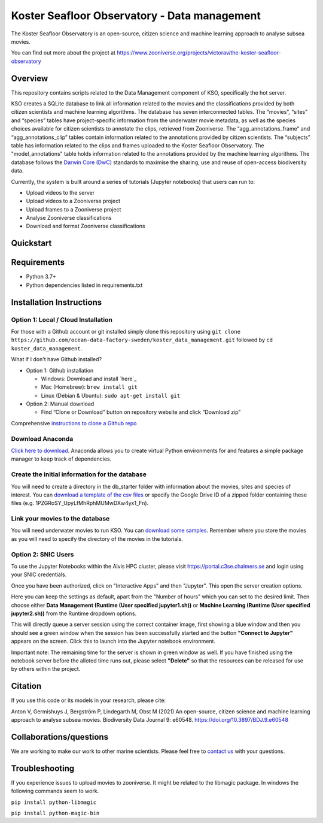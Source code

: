 ==================
Koster Seafloor Observatory - Data management
==================

The Koster Seafloor Observatory is an open-source, citizen science and machine learning approach to analyse subsea movies.

.. image:: images/high-level-overview.png
   :align: center
   :alt: "(Overview of the three main modules and the components of the Koster Seafloor Observatory.")
    
You can find out more about the project at https://www.zooniverse.org/projects/victorav/the-koster-seafloor-observatory

Overview
------------

This repository contains scripts related to the Data Management component of KSO, specifically the hot server. 

KSO creates a SQLite database to link all information related to the movies and the classifications provided by both citizen scientists and machine learning algorithms. The database has seven interconnected tables. The “movies”, “sites” and “species” tables have project-specific information from the underwater movie metadata, as well as the species choices available for citizen scientists to annotate the clips, retrieved from Zooniverse. The “agg_annotations_frame” and “agg_annotations_clip” tables contain information related to the annotations provided by citizen scientists. The “subjects” table has information related to the clips and frames uploaded to the Koster Seafloor Observatory. The "model_annotations" table holds information related to the annotations provided by the machine learning algorithms. The database follows the `Darwin Core (DwC) <https://dwc.tdwg.org/simple/>`_  standards to maximise the sharing, use and reuse of open-access biodiversity data.



.. image:: images/Database_diagram.png
   :align: center
   :alt: "(Entity relationship diagram of the SQLite database of the Koster Seafloor Observatory.")

Currently, the system is built around a series of tutorials (Jupyter notebooks) that users can run to: 

* Upload videos to the server
* Upload videos to a Zooniverse project
* Upload frames to a Zooniverse project
* Analyse Zooniverse classifications
* Download and format Zooniverse classifications 

Quickstart
--------------------

.. image:: https://mybinder.org/badge_logo.svg
   :target: https://mybinder.org/v2/gh/ocean-data-factory-sweden/koster_data_management/main


Requirements
------------

* Python 3.7+
* Python dependencies listed in requirements.txt

Installation Instructions
-------------------------

Option 1: Local / Cloud Installation
~~~~

For those with a Github account or git installed simply clone this
repository using
``git clone https://github.com/ocean-data-factory-sweden/koster_data_management.git``
followed by ``cd koster_data_management``.

What if I don't have Github installed?

-  Option 1: Github installation

   -  Windows: Download and install `here`_
   -  Mac (Homebrew): ``brew install git``
   -  Linux (Debian & Ubuntu): ``sudo apt-get install git``

-  Option 2: Manual download

   -  Find “Clone or Download” button on repository website and click
      “Download zip”

Comprehensive `instructions to clone a Github repo
<https://docs.github.com/en/github/creating-cloning-and-archiving-repositories/cloning-a-repository-from-github/cloning-a-repository/>`_ 

Download Anaconda
~~~~

`Click here to download <https://docs.anaconda.com/anaconda/install/index.html>`_. Anaconda allows you to create virtual Python environments for and features a simple package manager to keep track of dependencies. 

Create the initial information for the database 
~~~~

You will need to create a directory in the db_starter folder with information about the movies, sites and species of interest. You can `download a template of the csv files <https://drive.google.com/file/d/1PZGRoSY_UpyLfMhRphMUMwDXw4yx1_Fn/view?usp=sharing/>`_ or specify the Google Drive ID of a zipped folder containing these files (e.g. 1PZGRoSY_UpyLfMhRphMUMwDXw4yx1_Fn).


Link your movies to the database 
~~~~

You will need underwater movies to run KSO. You can `download some samples <https://drive.google.com/drive/folders/1t2ce8euh3SEU2I8uhiZN1Tu-76ZDqB6w?usp=sharing/>`_. Remember where you store the movies as you will need to specify the directory of the movies in the tutorials.


Option 2: SNIC Users
~~~~

To use the Jupyter Notebooks within the Alvis HPC cluster, please visit `<https://portal.c3se.chalmers.se>`_ and login using your SNIC credentials. 

Once you have been authorized, click on "Interactive Apps" and then "Jupyter". This open the server creation options. 

Here you can keep the settings as default, apart from the "Number of hours" which you can set to the desired limit. Then choose either **Data Management (Runtime (User specified jupyter1.sh))** or **Machine Learning (Runtime (User specified jupyter2.sh))** from the Runtime dropdown options.

.. image:: images/screenshot_loading.png
   :align: center
   :width: 600
   :alt: "(Session queued window")

This will directly queue a server session using the correct container image, first showing a blue window and then you should see a green window when the session has been successfully started and the button **"Connect to Jupyter"** appears on the screen. Click this to launch into the Jupyter notebook environment. 

.. image:: images/screenshot_started.png
   :align: center
   :width: 600
   :alt: "(Session started window")

Important note: The remaining time for the server is shown in green window as well. If you have finished using the notebook server before the alloted time runs out, please select **"Delete"** so that the resources can be released for use by others within the project. 


Citation
--------

If you use this code or its models in your research, please cite:

Anton V, Germishuys J, Bergström P, Lindegarth M, Obst M (2021) An open-source, citizen science and machine learning approach to analyse subsea movies. Biodiversity Data Journal 9: e60548. https://doi.org/10.3897/BDJ.9.e60548

Collaborations/questions
------------------------

We are working to make our work to other marine scientists. Please feel free to `contact us`_ with your questions.

.. _contact us: matthias.obst@marine.gu.se


Troubleshooting
---------------

If you experience issues to upload movies to zooniverse. It might be related to the libmagic package. In windows the following commands seem to work.

``pip install python-libmagic``

``pip install python-magic-bin``
